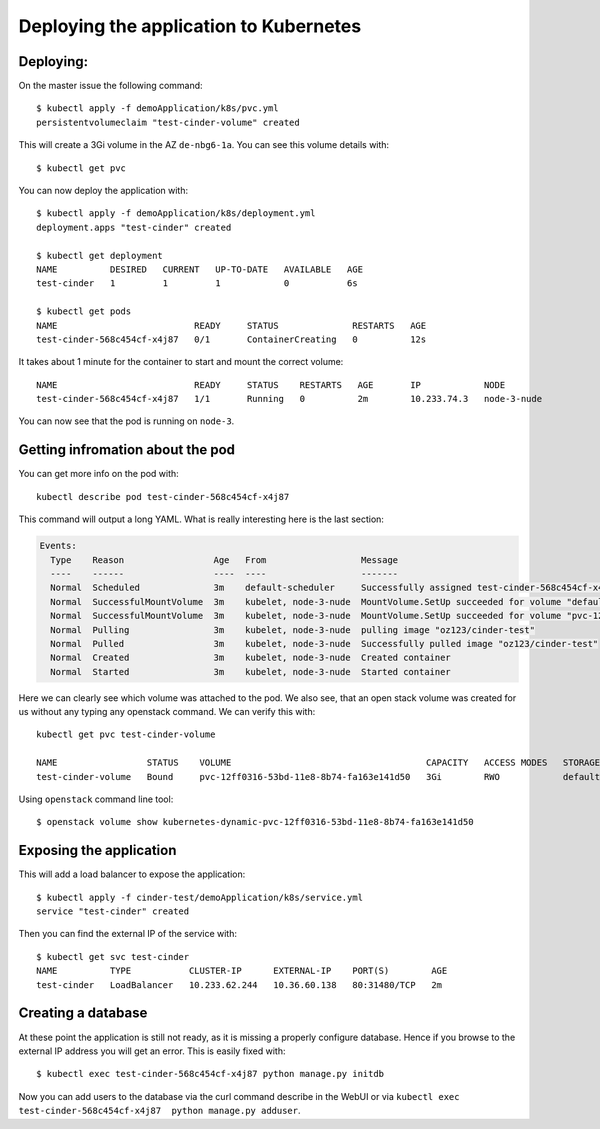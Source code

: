 Deploying the application to Kubernetes
=======================================

Deploying:
----------

On the master issue the following command::

   $ kubectl apply -f demoApplication/k8s/pvc.yml
   persistentvolumeclaim "test-cinder-volume" created

This will create a 3Gi volume in the AZ ``de-nbg6-1a``.
You can see this volume details with::

   $ kubectl get pvc

You can now deploy the application with::

   $ kubectl apply -f demoApplication/k8s/deployment.yml
   deployment.apps "test-cinder" created

   $ kubectl get deployment
   NAME          DESIRED   CURRENT   UP-TO-DATE   AVAILABLE   AGE
   test-cinder   1         1         1            0           6s

   $ kubectl get pods
   NAME                          READY     STATUS              RESTARTS   AGE
   test-cinder-568c454cf-x4j87   0/1       ContainerCreating   0          12s

It takes about 1 minute for the container to start and mount the correct
volume::

   NAME                          READY     STATUS    RESTARTS   AGE       IP            NODE
   test-cinder-568c454cf-x4j87   1/1       Running   0          2m        10.233.74.3   node-3-nude

You can now see that the pod is running on ``node-3``.

Getting infromation about the pod
---------------------------------

You can get more info on the pod with::

   kubectl describe pod test-cinder-568c454cf-x4j87

This command will output a long YAML. What is really interesting here is the
last section:

.. code:: yaml

   Events:
     Type    Reason                 Age   From                  Message
     ----    ------                 ----  ----                  -------
     Normal  Scheduled              3m    default-scheduler     Successfully assigned test-cinder-568c454cf-x4j87 to node-3-nude
     Normal  SuccessfulMountVolume  3m    kubelet, node-3-nude  MountVolume.SetUp succeeded for volume "default-token-hj8cc"
     Normal  SuccessfulMountVolume  3m    kubelet, node-3-nude  MountVolume.SetUp succeeded for volume "pvc-12ff0316-53bd-11e8-8b74-fa163e141d50"
     Normal  Pulling                3m    kubelet, node-3-nude  pulling image "oz123/cinder-test"
     Normal  Pulled                 3m    kubelet, node-3-nude  Successfully pulled image "oz123/cinder-test"
     Normal  Created                3m    kubelet, node-3-nude  Created container
     Normal  Started                3m    kubelet, node-3-nude  Started container

Here we can clearly see which volume was attached to the pod. We also see, that
an open stack volume was created for us without any typing any openstack command.
We can verify this with::

   kubectl get pvc test-cinder-volume

   NAME                 STATUS    VOLUME                                     CAPACITY   ACCESS MODES   STORAGECLASS         AGE
   test-cinder-volume   Bound     pvc-12ff0316-53bd-11e8-8b74-fa163e141d50   3Gi        RWO            default-de-nbg6-1a   7d

Using ``openstack`` command line tool::

   $ openstack volume show kubernetes-dynamic-pvc-12ff0316-53bd-11e8-8b74-fa163e141d50

Exposing the application
------------------------

This will add a load balancer to expose the application::

   $ kubectl apply -f cinder-test/demoApplication/k8s/service.yml
   service "test-cinder" created

Then you can find the external IP of the service with::

   $ kubectl get svc test-cinder
   NAME          TYPE           CLUSTER-IP      EXTERNAL-IP    PORT(S)        AGE
   test-cinder   LoadBalancer   10.233.62.244   10.36.60.138   80:31480/TCP   2m

Creating a database
-------------------

At these point the application is still not ready, as it is missing a properly
configure database. Hence if you browse to the external IP address you will
get an error. This is easily fixed with::

   $ kubectl exec test-cinder-568c454cf-x4j87 python manage.py initdb

Now you can add users to the database via the curl command describe in the WebUI
or via ``kubectl exec test-cinder-568c454cf-x4j87  python manage.py adduser``.
